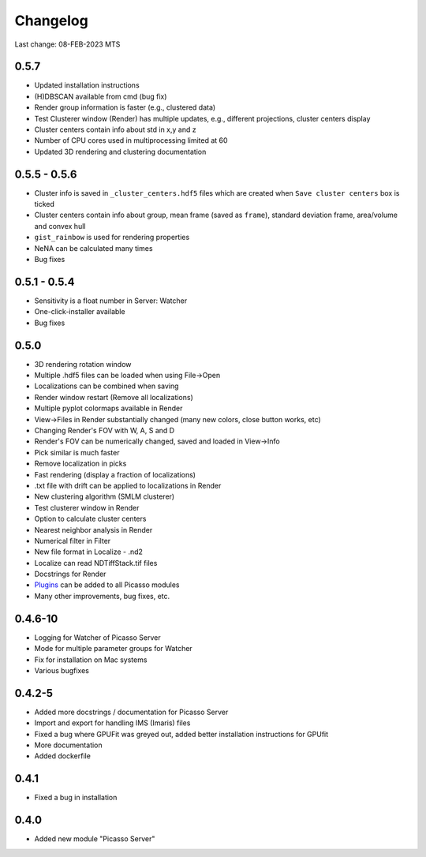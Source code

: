 Changelog
=========

Last change: 08-FEB-2023 MTS

0.5.7
-----
- Updated installation instructions
- (H)DBSCAN available from cmd (bug fix)
- Render group information is faster (e.g., clustered data)
- Test Clusterer window (Render) has multiple updates, e.g., different projections, cluster centers display
- Cluster centers contain info about std in x,y and z
- Number of CPU cores used in multiprocessing limited at 60
- Updated 3D rendering and clustering documentation

0.5.5 - 0.5.6
-------------
- Cluster info is saved in ``_cluster_centers.hdf5`` files which are created when ``Save cluster centers`` box is ticked
- Cluster centers contain info about group, mean frame (saved as ``frame``), standard deviation frame, area/volume and convex hull
- ``gist_rainbow`` is used for rendering properties
- NeNA can be calculated many times
- Bug fixes

0.5.1 - 0.5.4
-------------
- Sensitivity is a float number in Server: Watcher
- One-click-installer available
- Bug fixes

0.5.0
-----
- 3D rendering rotation window
- Multiple .hdf5 files can be loaded when using File->Open
- Localizations can be combined when saving
- Render window restart (Remove all localizations)
- Multiple pyplot colormaps available in Render
- View->Files in Render substantially changed (many new colors, close button works, etc)
- Changing Render's FOV with W, A, S and D
- Render's FOV can be numerically changed, saved and loaded in View->Info
- Pick similar is much faster
- Remove localization in picks
- Fast rendering (display a fraction of localizations)
- .txt file with drift can be applied to localizations in Render
- New clustering algorithm (SMLM clusterer)
- Test clusterer window in Render
- Option to calculate cluster centers
- Nearest neighbor analysis in Render
- Numerical filter in Filter
- New file format in Localize - .nd2 
- Localize can read NDTiffStack.tif files
- Docstrings for Render
- `Plugins <https://picassosr.readthedocs.io/en/latest/plugins.html>`_ can be added to all Picasso modules
- Many other improvements, bug fixes, etc.


0.4.6-10
--------
- Logging for Watcher of Picasso Server
- Mode for multiple parameter groups for Watcher
- Fix for installation on Mac systems
- Various bugfixes


0.4.2-5
-------
- Added more docstrings / documentation for Picasso Server
- Import and export for handling IMS (Imaris) files
- Fixed a bug where GPUFit was greyed out, added better installation instructions for GPUfit
- More documentation
- Added dockerfile


0.4.1
-----
- Fixed a bug in installation


0.4.0
-----
-  Added new module "Picasso Server"